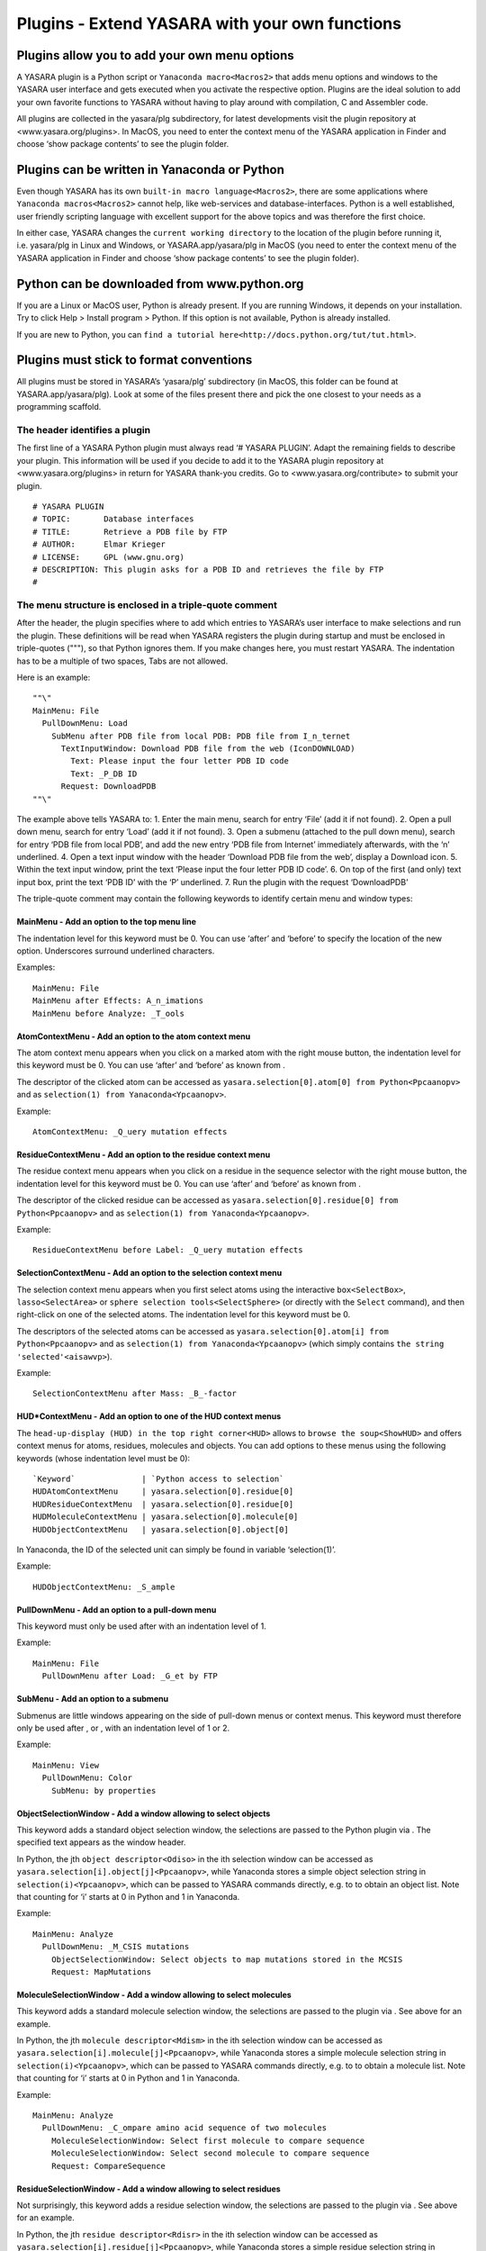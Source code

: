 .. _source_module_doc:

Plugins - Extend YASARA with your own functions
===============================================

Plugins allow you to add your own menu options
----------------------------------------------

A YASARA plugin is a Python script or ``Yanaconda macro<Macros2>`` that
adds menu options and windows to the YASARA user interface and gets
executed when you activate the respective option. Plugins are the ideal
solution to add your own favorite functions to YASARA without having to
play around with compilation, C and Assembler code.

All plugins are collected in the yasara/plg subdirectory, for latest
developments visit the plugin repository at <www.yasara.org/plugins>. In
MacOS, you need to enter the context menu of the YASARA application in
Finder and choose ‘show package contents’ to see the plugin folder.

Plugins can be written in Yanaconda or Python
---------------------------------------------

Even though YASARA has its own ``built-in macro language<Macros2>``,
there are some applications where ``Yanaconda macros<Macros2>`` cannot
help, like web-services and database-interfaces. Python is a well
established, user friendly scripting language with excellent support for
the above topics and was therefore the first choice.

In either case, YASARA changes the ``current working directory`` to the
location of the plugin before running it, i.e. yasara/plg in Linux and
Windows, or YASARA.app/yasara/plg in MacOS (you need to enter the
context menu of the YASARA application in Finder and choose ‘show
package contents’ to see the plugin folder).

Python can be downloaded from www.python.org
--------------------------------------------

If you are a Linux or MacOS user, Python is already present. If you are
running Windows, it depends on your installation. Try to click Help >
Install program > Python. If this option is not available, Python is
already installed.

If you are new to Python, you can
``find a tutorial here<http://docs.python.org/tut/tut.html>``.

Plugins must stick to format conventions
----------------------------------------

All plugins must be stored in YASARA’s ‘yasara/plg’ subdirectory (in
MacOS, this folder can be found at YASARA.app/yasara/plg). Look at some
of the files present there and pick the one closest to your needs as a
programming scaffold.

The header identifies a plugin
~~~~~~~~~~~~~~~~~~~~~~~~~~~~~~

The first line of a YASARA Python plugin must always read ‘# YASARA
PLUGIN’. Adapt the remaining fields to describe your plugin. This
information will be used if you decide to add it to the YASARA plugin
repository at <www.yasara.org/plugins> in return for YASARA thank-you
credits. Go to <www.yasara.org/contribute> to submit your plugin.

::

       # YASARA PLUGIN
       # TOPIC:       Database interfaces
       # TITLE:       Retrieve a PDB file by FTP
       # AUTHOR:      Elmar Krieger
       # LICENSE:     GPL (www.gnu.org)
       # DESCRIPTION: This plugin asks for a PDB ID and retrieves the file by FTP
       #

The menu structure is enclosed in a triple-quote comment
~~~~~~~~~~~~~~~~~~~~~~~~~~~~~~~~~~~~~~~~~~~~~~~~~~~~~~~~

After the header, the plugin specifies where to add which entries to
YASARA’s user interface to make selections and run the plugin. These
definitions will be read when YASARA registers the plugin during startup
and must be enclosed in triple-quotes ("""), so that Python ignores
them. If you make changes here, you must restart YASARA. The indentation
has to be a multiple of two spaces, Tabs are not allowed.

Here is an example:

::

       ""\"
       MainMenu: File
         PullDownMenu: Load
           SubMenu after PDB file from local PDB: PDB file from I_n_ternet
             TextInputWindow: Download PDB file from the web (IconDOWNLOAD)
               Text: Please input the four letter PDB ID code
               Text: _P_DB ID
             Request: DownloadPDB
       ""\"

The example above tells YASARA to: 1. Enter the main menu, search for
entry ‘File’ (add it if not found). 2. Open a pull down menu, search for
entry ‘Load’ (add it if not found). 3. Open a submenu (attached to the
pull down menu), search for entry ‘PDB file from local PDB’, and add the
new entry ‘PDB file from Internet’ immediately afterwards, with the ‘n’
underlined. 4. Open a text input window with the header ‘Download PDB
file from the web’, display a Download icon. 5. Within the text input
window, print the text ‘Please input the four letter PDB ID code’. 6. On
top of the first (and only) text input box, print the text ‘PDB ID’ with
the ‘P’ underlined. 7. Run the plugin with the request ‘DownloadPDB’

The triple-quote comment may contain the following keywords to identify
certain menu and window types:

MainMenu - Add an option to the top menu line
^^^^^^^^^^^^^^^^^^^^^^^^^^^^^^^^^^^^^^^^^^^^^

The indentation level for this keyword must be 0. You can use ‘after’
and ‘before’ to specify the location of the new option. Underscores
surround underlined characters.

Examples:

::

       MainMenu: File
       MainMenu after Effects: A_n_imations
       MainMenu before Analyze: _T_ools

AtomContextMenu - Add an option to the atom context menu
^^^^^^^^^^^^^^^^^^^^^^^^^^^^^^^^^^^^^^^^^^^^^^^^^^^^^^^^

The atom context menu appears when you click on a marked atom with the
right mouse button, the indentation level for this keyword must be 0.
You can use ‘after’ and ‘before’ as known from .

The descriptor of the clicked atom can be accessed as
``yasara.selection[0].atom[0] from Python<Ppcaanopv>`` and as
``selection(1) from Yanaconda<Ypcaanopv>``.

Example:

::

       AtomContextMenu: _Q_uery mutation effects

ResidueContextMenu - Add an option to the residue context menu
^^^^^^^^^^^^^^^^^^^^^^^^^^^^^^^^^^^^^^^^^^^^^^^^^^^^^^^^^^^^^^

The residue context menu appears when you click on a residue in the
sequence selector with the right mouse button, the indentation level for
this keyword must be 0. You can use ‘after’ and ‘before’ as known from .

The descriptor of the clicked residue can be accessed as
``yasara.selection[0].residue[0] from Python<Ppcaanopv>`` and as
``selection(1) from Yanaconda<Ypcaanopv>``.

Example:

::

   ResidueContextMenu before Label: _Q_uery mutation effects

SelectionContextMenu - Add an option to the selection context menu
^^^^^^^^^^^^^^^^^^^^^^^^^^^^^^^^^^^^^^^^^^^^^^^^^^^^^^^^^^^^^^^^^^

The selection context menu appears when you first select atoms using the
interactive ``box<SelectBox>``, ``lasso<SelectArea>`` or
``sphere selection tools<SelectSphere>`` (or directly with the
``Select`` command), and then right-click on one of the selected atoms.
The indentation level for this keyword must be 0.

The descriptors of the selected atoms can be accessed as
``yasara.selection[0].atom[i] from Python<Ppcaanopv>`` and as
``selection(1) from Yanaconda<Ypcaanopv>`` (which simply contains
``the string 'selected'<aisawvp>``).

Example:

::

   SelectionContextMenu after Mass: _B_-factor

HUD*ContextMenu - Add an option to one of the HUD context menus
^^^^^^^^^^^^^^^^^^^^^^^^^^^^^^^^^^^^^^^^^^^^^^^^^^^^^^^^^^^^^^^

The ``head-up-display (HUD) in the top right corner<HUD>`` allows to
``browse the soup<ShowHUD>`` and offers context menus for atoms,
residues, molecules and objects. You can add options to these menus
using the following keywords (whose indentation level must be 0):

::

   `Keyword`              | `Python access to selection`
   HUDAtomContextMenu     | yasara.selection[0].residue[0]
   HUDResidueContextMenu  | yasara.selection[0].residue[0]
   HUDMoleculeContextMenu | yasara.selection[0].molecule[0]
   HUDObjectContextMenu   | yasara.selection[0].object[0]

In Yanaconda, the ID of the selected unit can simply be found in
variable ‘selection(1)’.

Example:

::

   HUDObjectContextMenu: _S_ample

PullDownMenu - Add an option to a pull-down menu
^^^^^^^^^^^^^^^^^^^^^^^^^^^^^^^^^^^^^^^^^^^^^^^^

This keyword must only be used after with an indentation level of 1.

Example:

::

   MainMenu: File
     PullDownMenu after Load: _G_et by FTP

SubMenu - Add an option to a submenu
^^^^^^^^^^^^^^^^^^^^^^^^^^^^^^^^^^^^

Submenus are little windows appearing on the side of pull-down menus or
context menus. This keyword must therefore only be used after , or ,
with an indentation level of 1 or 2.

Example:

::

   MainMenu: View
     PullDownMenu: Color
       SubMenu: by properties

ObjectSelectionWindow - Add a window allowing to select objects
^^^^^^^^^^^^^^^^^^^^^^^^^^^^^^^^^^^^^^^^^^^^^^^^^^^^^^^^^^^^^^^

This keyword adds a standard object selection window, the selections are
passed to the Python plugin via . The specified text appears as the
window header.

In Python, the jth ``object descriptor<Odiso>`` in the ith selection
window can be accessed as ``yasara.selection[i].object[j]<Ppcaanopv>``,
while Yanaconda stores a simple object selection string in
``selection(i)<Ypcaanopv>``, which can be passed to YASARA commands
directly, e.g. to to obtain an object list. Note that counting for ‘i’
starts at 0 in Python and 1 in Yanaconda.

Example:

::

   MainMenu: Analyze
     PullDownMenu: _M_CSIS mutations
       ObjectSelectionWindow: Select objects to map mutations stored in the MCSIS
       Request: MapMutations

MoleculeSelectionWindow - Add a window allowing to select molecules
^^^^^^^^^^^^^^^^^^^^^^^^^^^^^^^^^^^^^^^^^^^^^^^^^^^^^^^^^^^^^^^^^^^

This keyword adds a standard molecule selection window, the selections
are passed to the plugin via . See above for an example.

In Python, the jth ``molecule descriptor<Mdism>`` in the ith selection
window can be accessed as
``yasara.selection[i].molecule[j]<Ppcaanopv>``, while Yanaconda stores a
simple molecule selection string in ``selection(i)<Ypcaanopv>``, which
can be passed to YASARA commands directly, e.g. to to obtain a molecule
list. Note that counting for ‘i’ starts at 0 in Python and 1 in
Yanaconda.

Example:

::

   MainMenu: Analyze
     PullDownMenu: _C_ompare amino acid sequence of two molecules
       MoleculeSelectionWindow: Select first molecule to compare sequence
       MoleculeSelectionWindow: Select second molecule to compare sequence
       Request: CompareSequence

ResidueSelectionWindow - Add a window allowing to select residues
^^^^^^^^^^^^^^^^^^^^^^^^^^^^^^^^^^^^^^^^^^^^^^^^^^^^^^^^^^^^^^^^^

Not surprisingly, this keyword adds a residue selection window, the
selections are passed to the plugin via . See above for an example.

In Python, the jth ``residue descriptor<Rdisr>`` in the ith selection
window can be accessed as ``yasara.selection[i].residue[j]<Ppcaanopv>``,
while Yanaconda stores a simple residue selection string in
``selection(i)<Ypcaanopv>``, which can be passed to YASARA commands
directly, e.g. to to obtain a residue list. Note that counting for ‘i’
starts at 0 in Python and 1 in Yanaconda.

Example:

::

   MainMenu: Analyze
     PullDownMenu: _P_roscan
       ResidueSelectionWindow: Select residues for ProScan
       Request: Proscan

AtomSelectionWindow - Add a window allowing to select atoms
^^^^^^^^^^^^^^^^^^^^^^^^^^^^^^^^^^^^^^^^^^^^^^^^^^^^^^^^^^^

The last keyword of this type adds an atom selection window, the
selections are passed to the plugin via . See above for an example.

In Python, the jth ``atom descriptor<Adisa>`` in the ith selection
window can be accessed as ``yasara.selection[i].atom[j]<Ppcaanopv>``,
while Yanaconda stores a simple atom selection string in
``selection(i)<Ypcaanopv>``, which can be passed to YASARA commands
directly, e.g. to to obtain an atom list. Note that counting for ‘i’
starts at 0 in Python and 1 in Yanaconda.

Example:

::

   MainMenu: View
     PullDownMenu: Color
       SubMenu: by force
         AtomSelectionWindow: Select atoms to color by force
         Request: ColorByForce

TextInputWindow - Add a window allowing to input one to four text strings
^^^^^^^^^^^^^^^^^^^^^^^^^^^^^^^^^^^^^^^^^^^^^^^^^^^^^^^^^^^^^^^^^^^^^^^^^

This keyword adds a window with one to four text input boxes. In
addition to the window header, you must specify a general explanation
for the user and then one header for each text input box.

The content of the jth text input box in the ith selection window can be
accessed as ``yasara.selection[i].text[j] from Python<Ppcaanopv>`` and
as ``selection(i)text(j) from Yanaconda<Ypcaanopv>``. Note that counting
for ‘i’ and ‘j’ starts at 0 in Python and 1 in Yanaconda.

Example for a window with two text input boxes:

::

   MainMenu: Options
     PullDownMenu: _R_eport error
       TextInputWindow: Send an error report by e-mail
         Text: Please give a brief description of the problem:
         Text: _D_escription part 1 (header for the first input box)
         Text: _D_escription part 2 (header for the second input box), Default text

Note in the last line that a default text can be provided, separated
with a comma ‘,’. If the default is not always the same (e.g. a
username), you can use ‘TextFile:’ instead of ‘Text:’ to
``read the data from a file as described here<ListWindow>``. This file
must then be created
``by the 'CheckIfDisabled' startup code<TlftrpdbPaY>``.

NumberInputWindow - Add a window allowing to input one to six numbers
^^^^^^^^^^^^^^^^^^^^^^^^^^^^^^^^^^^^^^^^^^^^^^^^^^^^^^^^^^^^^^^^^^^^^

This keyword adds a window with one to six number input boxes. In
addition to the window header, you must specify a general explanation
text and then one descriptor for each number input box. A number
descriptor contains four elements, separated by commas: the title of the
number box, the default value, the minimum allowed value and the maximum
allowed value. If the default value contains a dot ‘.’, the field
accepts floating point numbers, otherwise just integers are allowed.

The content of the jth number input box in the ith selection window can
be accessed as ``yasara.selection[i].number[j] from Python<Ppcaanopv>``
and as ``selection(i)number(j) from Yanaconda<Ypcaanopv>``. Note that
counting for ‘i’ and ‘j’ starts at 0 in Python and 1 in Yanaconda.

Example for a window with one number input box:

::

   MainMenu: Edit
     PullDownMenu after Build: Sample
       SubMenu: _O_bject
         ObjectSelectionWindow: Select protein to sample conformational space with CONCOORD
         NumberInputWindow: Select ensemble size
           Text: Number of structures in the CONCOORD ensemble:
           Number: _S_tructures,10,1,98
         Request: SampleObj

RadioButtonWindow - Add a window allowing to switch between two to five options
^^^^^^^^^^^^^^^^^^^^^^^^^^^^^^^^^^^^^^^^^^^^^^^^^^^^^^^^^^^^^^^^^^^^^^^^^^^^^^^

This keyword adds a window with two to five radio buttons, where exactly
one button can be selected. This allows to choose between up to five
exclusive options, you must specify a general explanation for the user
and then one additional text for every radio button.

The number of the selected radiobutton in the ith selection window can
be accessed as
``yasara.selection[i].radiobutton from Python<Ppcaanopv>`` and as
``selection(i)radiobutton from Yanaconda<Ypcaanopv>``. Note that
counting for ‘i’ starts at 0 in Python and 1 in Yanaconda, while
counting for ‘radiobutton’ always starts at 1.

Example for a window with two radiobuttons:

::

   MainMenu: Options
     PullDownMenu: _R_eport error
       RadioButtonWindow: Concretize the error
         Text: Did the problem occur right now?
         Text: _Y_es, I did not exit YASARA since then.
         Text: _N_o, just before, I had to restart YASARA to get here.

CheckBoxWindow - Add a window allowing to toggle one to five options
^^^^^^^^^^^^^^^^^^^^^^^^^^^^^^^^^^^^^^^^^^^^^^^^^^^^^^^^^^^^^^^^^^^^

This keyword adds a window with one to five check boxes, that can be
activated individually. This allows to toggle up to five independent
options, you must specify a general explanation for the user and then
one additional text for every check box.

The state of the jth check box in the ith selection window can be
accessed as ``yasara.selection[i].checkbox[j] from Python<Ppcaanopv>``
and as ``selection(i)checkbox(j) from Yanaconda<Ypcaanopv>``. Note that
counting for ‘i’ and ‘j’ starts at 0 in Python and 1 in Yanaconda, the
state is either 0 (not checked) or 1 (checked).

Example for a window with two check boxes:

::

   MainMenu: NMR
     PullDownMenu: _L_ist restraints
       CheckBoxWindow: List distance and dihedral angle restraints
         Text: Select the type of restraints to list
         Text: Distance restraints
         Text: Dihedral restraints (Checked)

By default, all boxes are unchecked. To check a box, add the text
‘(Checked)’ at the end as in the example above.

ListWindow - Add a window allowing to select from a list
^^^^^^^^^^^^^^^^^^^^^^^^^^^^^^^^^^^^^^^^^^^^^^^^^^^^^^^^

This keyword adds a window with a list of options. Set the
‘MultipleSelections’ flag to ‘Yes’ if the user is allowed to select more
than one list entry and to ‘No’ otherwise. The first text is displayed
above the list, the other texts are the actual list entries.

The total number of selected list entries can be accessed as
``yasara.selection[i].listentries from Python<Ppcaanopv>`` and as
``selection(i)listentries from Yanaconda<Ypcaanopv>``.

The jth selected list entry in the ith selection window can be accessed
as ``yasara.selection[i].list[j] from Python<Ppcaanopv>`` and as
``selection(i)list(j) from Yanaconda<Ypcaanopv>``. Note that counting
for ‘i’ and ‘j’ starts at 0 in Python and 1 in Yanaconda.

Example:

::

   MainMenu: Analyze
     PullDownMenu: _P_DBFinder2 properties
       ResidueSelectionWindow: Select residues to color by PDBFinder2 properties
       ListWindow: Select PDBFinder2 properties
         MultipleSelections: Yes
         Text: Select more than one list entry to color by the average value
         Text: Nalign - Number of HSSP alignments
         Text: Nindel - Number of insertions and deletions
         Text: Entropy - HSSP sequence entropy
       Request: ColorResidues

If the list is long and has dynamic content, you can also read it from
disk using the ‘TextFile’ keyword:

::

   ListWindow: Select PDBFinder2 properties
     MultipleSelections: Yes
     Text: Select more than one list entry to color by the average value
     TextFile: options.txt

In the above example, the file ‘options.txt’ is read from the yasara/plg
subdirectory, and each line becomes an entry in the list. (This approach
works for all keywords, just append ‘File’ to the keyword name).

FileSelectionWindow - Add a window allowing to select files
^^^^^^^^^^^^^^^^^^^^^^^^^^^^^^^^^^^^^^^^^^^^^^^^^^^^^^^^^^^

This keyword adds a window with a file browser. Set the
‘MultipleSelections’ flag to ‘Yes’ if the user is allowed to select more
than one list entry and to ‘No’ otherwise. The Filename keyword
specifies a wildcard with the initial path. Use forward slashes also
under Windows.

The total number of selected filenames can be accessed as
``yasara.selection[i].filenames from Python<Ppcaanopv>`` and as
``selection(i)filenames from Yanaconda<Ypcaanopv>``.

The jth selected filename in the ith selection window can be accessed as
``yasara.selection[i].filename[j] from Python<Ppcaanopv>`` and as
``selection(i)filename(j) from Yanaconda<Ypcaanopv>``. Note that
counting for ‘i’ and ‘j’ starts at 0 in Python and 1 in Yanaconda.

Example:

::

   MainMenu: File
     PullDownMenu: Load
       SubMenu after PDB file: _N_MR ensemble
         FileSelectionWindow: Select a PDB file containing an NMR ensemble
           MultipleSelections: No
           Filename: pdb/*.pdb
         Request: LoadEnsemble

ColorSelectionWindow - Add a window allowing to choose a color
^^^^^^^^^^^^^^^^^^^^^^^^^^^^^^^^^^^^^^^^^^^^^^^^^^^^^^^^^^^^^^

This keyword adds a window to select a color. The ‘ColorType’ parameter
decides if a rainbow color (‘Bow’, used to ``color atoms<ColorAtom>``)
or an RGB/HTML color (‘RGB’, used to color other things) should be
selected. The ‘ColorName’ parameter sets a name for the color input box,
a default color must be provided too (separated with a comma).

The selected color can be accessed as
``yasara.selection[i].color from Python<Ppcaanopv>`` and as
``selection(i)color from Yanaconda<Ypcaanopv>``. Note that counting for
‘i’ and ‘j’ starts at 0 in Python and 1 in Yanaconda.

::

   MainMenu: View
     PullDownMenu: Color
       SubMenu after Hydrogen bonds: Disulfide bonds
         ColorSelectionWindow: Please choose color for bridged cysteines
           ColorType: Bow
           ColorName: _C_ys color, Yellow
         Request: ColorCys

CustomWindow - Add a window with custom design
^^^^^^^^^^^^^^^^^^^^^^^^^^^^^^^^^^^^^^^^^^^^^^

The previous examples were predefined windows, with widgets placed
automatically depending on the window type and the number of options
required. It is also possible to design windows freely, by placing the
widgets individually. The code is almost exactly the same as described
for ``the Custom window type of the ShowWin command<ShowWin>``, that’s
why only an example is provided here, please refer to for a description
of the widgets:

::

   MainMenu: Window
     PullDownMenu: Show custom window
       CustomWindow: This is a custom window
         Width: 600
         Height: 400
         Text:        X= 20,Y= 48,Text="A simple text at position 20/48, the top left corner"
         TextCen:     X=300,Y= 88,Text="A centered text"
         NumberInput: X= 20,Y= 88,Text="_F_loat",Default=5.0,Min=0,Max=10
         NumberInput: X=450,Y= 88,Text="_I_nteger",Default=25,Min=-100,Max=100
         TextInput:   X= 20,Y=158,Text="_E_nter any text",Width=380,Chars=100
         TextInput:   X=430,Y=158,Text="_P_assword",Width=150,Chars=10
         CheckBox:    X= 20,Y=228,Text="_T_ag this and/or..",Default=No
         CheckBox:    X= 20,Y=280,Text=".._t_his and/or..",Default=Yes
         CheckBox:    X= 20,Y=332,Text="..t_h_is one here.",Default=Yes
         RadioButtons:Options=3,Default=1
                      X=420,Y=228,Text="_S_elect this or.."
                      X=420,Y=268,Text="..this or.."
                      X=420,Y=308,Text="..this one here."
         List:        X=210,Y=238,Text="_C_hoose from a list:"
                      Width=190,Height=128,MultipleSelections=Yes
                      Options=6,  Text="Pick option 1"
                                  Text="and/or option 2,"
                                  Text="keep Ctrl pressed"
                                  Text="to select more"
                                  Text="than one option,"
                                  Text="up to option 6 here"
         Button:      X=542,Y=348,Text="_O_ K"
       Request: PrintSelection

Here is the corresponding Python code to access the selections made:

::

       print('The floating point number was %f'%yasara.selection[0].number[0])
       print('The integer number was %d'%yasara.selection[0].number[1])
       print('Username was %s, password was %s'%(yasara.selection[0].text[0],yasara.selection[0].text[1]))
       for i in range(3):
         print('Checkbox %d state was %d'%(i+1,yasara.selection[0].checkbox[i]))
       print('Radiobutton %d was selected'%yasara.selection[0].radiobutton)
       print('These were the %d selected list entries:'%yasara.selection[0].listentries)
       print(yasara.selection[0].list)

And here is the corresponding Yanaconda code to access the selections
made:

::

       print 'The floating point number was (0.000+selection(1)number(1))'
       print 'The integer number was (selection(1)number(2))'
       print 'Username was (selection(1)text(1)), password was (selection(1)text(2))'
       for i=1 to 3
         print 'Checkbox (i) state was (selection(1)checkbox(i))'
       print 'Radiobutton (selection(1)radiobutton) was selected'
       print 'These were the (selection(1)listentries) selected list entries:'
       print (selection(1)list)

To keep access to the input compatible with the other selection windows,
each custom window may currently contain only a single list, a single
radio button selection, and a single button (usually named ‘OK’). This
limitation does not apply to the command.

The layout for the remaining plugin differs between Python and Yanaconda
~~~~~~~~~~~~~~~~~~~~~~~~~~~~~~~~~~~~~~~~~~~~~~~~~~~~~~~~~~~~~~~~~~~~~~~~

When using Yanaconda, the rest of the plugin is a straightforward macro.
The variable ‘request’ contains the specified request,
e.g. ‘DownloadPDB’ and can be used to execute different parts of the
macro. Selections can currently not be accessed.

When using Python, the first command must be

::

       import yasara

Immediately afterwards, you can access the data passed to the plugin as
well as call YASARA functions. The predefined variables are listed
below, the most important one is yasara.request, a string indentifying
the user’s request, as specified after ‘Request:’, e.g. ‘DownloadPDB’.
When YASARA registers the plugins during startup, it also sends a
‘CheckIfDisabled’ request, giving the plugin the possibility to exclude
itself from registration.

The remaining plugin scaffold therefore looks like that:

::

       if (yasara.request=="CheckIfDisabled"):
         # Assign a 1 to yasara.plugin.exitcode if this plugin cannot work and should
         # be disabled (data missing, wrong operating system etc.)
         if (....) yasara.plugin.exitcode=1

       elif (yasara.request=="DownloadPDB"):
         # Do the work

       # End the plugin, must be the last command
       yasara.plugin.end()

Note that the ‘CheckIfDisabled’ costs time since Python has to be run,
and therefore slows down YASARA’s start. It is therefore avoided if
possible. If a plugin does not work in all operating systems, this
should be declared in the header instead, using the ‘PLATFORMS:’ field:

::

       # YASARA PLUGIN
       # TOPIC:       Molecular Modeling
       # TITLE:       Align3D
       # AUTHOR:      Mikael Roche & Emmanuel Bettler
       # LICENSE:     GPL
       # DESCRIPTION: This plugin performs a structural alignment [...]
       # PLATFORMS:   Linux,MacOS

Also note that you cannot run YASARA commands when handling the
‘CheckIfDisabled’ request, since this happens during startup, before the
user interface is created.

Plugins can be rerun quickly by pressing Alt or Tab
~~~~~~~~~~~~~~~~~~~~~~~~~~~~~~~~~~~~~~~~~~~~~~~~~~~

Many YASARA commands can be repeated by
``holding down Alt or Tab and clicking on an atom<Editing>``. This
approach also works with plugins that are hooked into one of the context
menus like the .

YASARA will display a message at the bottom which is derived by
splitting the ‘Request’ keyword at capital letters.

Plugins can access most YASARA functions
----------------------------------------

For Yanaconda plugins this is trivial, as they are just macros. For
Python plugins, the YASARA functions are wrapped so that they can be
accessed with a syntax that matches Python’s requirements.

Example: The YASARA command to choose a new 3D font..

::

       Font Arial,Height=2,Spacing=1.5,Color=Yellow,Depth=5,DepthCol=Red

becomes

::

       yasara.Font("Arial",height=2,spacing=1.5,color="Yellow",depth=5,depthcol="Red")

Note that argument names are lowercase in Python, because in contrast to
Yanaconda, Python’s variable names are case-sensitive, and the
capitalization is often ambiguous and hard to remember, raising the
error rate.

The documentation page of each YASARA command lists the prototype of the
corresponding Python function, e.g. the command (look at the ‘Python:’
row in the table at the top of each page).

A few YASARA commands support more than one format with different
argument types. This is not possible in Python, the command thus has to
be wrapped by different Python functions. The names of these Python
functions differ at the end, using either an increasing number or the
name of the first argument. More details
``are available here<YcwmfmtdPf>``.

You can of course also access the return values of YASARA commands:

::

       # Load a PDB file and color it red
       obj = yasara.LoadYOb("1crn")
       yasara.ColorObj(obj,"Red")

More details about return values ``can be found here<Pfrenasvoal>``.

It should also be noted that calling a YASARA command from Python is
slower than using a Python method, since it involves communication
between Python and YASARA. So calls to YASARA commands should be taken
out of loops when possible:

::

       # Load a PDB file
       yasara.LoadPDB("1crn")
       # Switch off the console to avoid screen updates
       yasara.Console("off")
       # Print atom names the slow way
       for i in range(yasara.CountAtom("all")[0]):
         name = yasara.NameAtom(i+1)[0]
         print "Atom %d has name %s"%(i+1,name)
       # Print atom names the fast way
       namelist = yasara.NameAtom("all")
       for i in range(len(namelist)):
         print "Atom %d has name %s"%(i+1,namelist[i])

If all fails, you can still use the ‘run’ function to execute any
command, also those without a Python wrapper (mostly WHAT IF commands in
the Twinset):

::

       # Load 1crn, avoiding the Python wrapper 'LoadPDB("1crn")'
       yasara.run("LoadPDB 1crn")
       # Enter WHATIF's GRAFIC menu
       yasara.run("WHATIF")
       yasara.run("GRAFIC")
       # Show a wire frame
       yasara.run("SHOTOT 1 Crambin")
       # Go back to YASARA
       yasara.run("YASARA")
       # List all objects without the Python wrapper 'ListObj("all")'
       yasara.run("ListObj all")

Python plugins can access a number of predefined variables
----------------------------------------------------------

Right after the ‘import yasara’ statement, the following variables can
be accessed. Note that [i] specifies the number of the selection window,
counting starts with zero at each chain of selection windows leading to
a ‘Request’ keyword. [j] specifies the number of the selected item,
counting starts at 0 in every selection window.

::

       yasara.request                     | The request string sent by YASARA to the plugin
       yasara.opsys                       | The current operating system, "Linux", "MacOS" or "Windows"
       yasara.version                     | The YASARA version string X.Y.Z
       yasara.serialnumber                | YASARA's serial number
       yasara.stage                       | The YASARA stage View, Model, Dynamics or Structure
       yasara.plugin.name                 | The name of the plugin (e.g. ftppdb.py)
       yasara.plugin.config               | A Python dictionary with the options from the plugin config file *.cnf
       yasara.plugin.exitcode             | The exit code returned to YASARA when the plugin ends
       yasara.owner.firstname             | Your first name
       yasara.owner.email                 | Your e-mail address
       yasara.permissions                 | The permissions of the 'yasara' directory, to be propagated to files updated by the plugin
       yasara.workdir                     | YASARA's ```current working directory<CD>```, which differs from the plugin's working directory (yasara/plg)
       yasara.selection                   | A list of selections with one entry for every selection window you defined
       yasara.selection[i].objects        | The number of objects selected in the ith selection window
       yasara.selection[i].object[j]      | The obj_descriptor (see below) for the jth selected object in the ith selection window
       yasara.selection[i].molecules      | The number of molecules selected in the ith selection window
       yasara.selection[i].molecule[j]    | The mol_descriptor (see below) for the jth selected molecule in the ith selection window
       yasara.selection[i].residues       | The number of residues selected in the ith selection window
       yasara.selection[i].residue[j]     | The res_descriptor (see below) for the jth selected residue in the ith selection window
       yasara.selection[i].atoms          | The number of atoms selected in the ith selection window
       yasara.selection[i].atom[j]        | The atom_descriptor (see below) for the jth selected atom in the ith selection window
       yasara.selection[i].texts          | The number of text input boxes in the ith selection window
       yasara.selection[i].text[j]        | The text typed into the jth text input box in the ith selection window
       yasara.selection[i].numbers        | The number of number input boxes in the ith selection window
       yasara.selection[i].number[j]      | The number typed into the jth number input box in the ith selection window
       yasara.selection[i].checkboxes     | The number of checkboxes in the ith selection window
       yasara.selection[i].checkbox[j]    | The state of the jth checkbox in the ith selection window (1=hooked, 0=not hooked)
       yasara.selection[i].radiobutton    | The number of the selected radiobutton in the ith selection window if there were <=1 radiobutton sets (1=first, 2=second.., None if there was no radiobutton).
       yasara.selection[i].radiobutton[j] | The number of the selected radiobutton in the jth radiobutton set of the ith selection window (1=first, 2=second.., None if there was no radiobutton).
       yasara.selection[i].listentries    | The number of selected list entries in the ith selection window
       yasara.selection[i].list[j]        | The jth selected list entry in the ith selection window
       yasara.selection[i].filenames      | The number of selected filenames in the ith selection window
       yasara.selection[i].filename[j]    | The jth selected filename in the ith selection window

Object descriptors identify selected objects
~~~~~~~~~~~~~~~~~~~~~~~~~~~~~~~~~~~~~~~~~~~~

Object descriptors are instances of the class obj_descriptor. Typically,
you loop over all object descriptors in the ith selection window:

::

       for j in range(yasara.selection[i].objects):
         object=yasara.selection[i].object[j]

And then access various object properties:

::

       object.name | The name of the object
       object.number.inyas | The unique number/ID of the object in YASARA (a string, starting with 1)
       object.number.inall | The sequential number of the object in the soup (a string, starting with 1)

You could then color the object red:

::

       yasara.ColorObj(object.number.inyas,"Red")

Molecule descriptors identify selected molecules
~~~~~~~~~~~~~~~~~~~~~~~~~~~~~~~~~~~~~~~~~~~~~~~~

Molecule descriptors are instances of the class mol_descriptor.
Typically, you loop over all molecule descriptors in the ith selection
window:

::

       for j in range(yasara.selection[i].molecules):
         molecule=yasara.selection[i].molecule[j]

And then access various molecule properties:

::

       molecule.name         | The name of the molecule (that's the chain name in the PDB file)
       molecule.number.inyas | The unique number/ID of the molecule in YASARA (a string). ```Becomes invalid if atoms are added or deleted<List>```.
       molecule.number.inall | The sequential number of the molecule in the soup (a string, starting with 1)
       molecule.number.inobj | The sequential number of the molecule in the object (a string, starting with 1)
       molecule.object       | The <object descriptor> for the object the molecule belongs to

You could then display the molecule as sticks:

::

       yasara.StickMol(molecule.number.inyas)

Or delete the entire object containing this molecule:

::

       yasara.DelObj(molecule.object.number.inyas)

Residue descriptors identify selected residues
~~~~~~~~~~~~~~~~~~~~~~~~~~~~~~~~~~~~~~~~~~~~~~

Residue descriptors are instances of the class res_descriptor.
Typically, you loop over all residue descriptors in the ith selection
window:

::

       for j in range(yasara.selection[i].residues):
         residue=yasara.selection[i].residue[j]

And then access various residue properties:

::

       residue.name3        | The name of the residue in three letter code.
       residue.name1        | The name of the residue in one letter code.
       residue.number.inyas | The unique number/ID of the residue in YASARA (a string). ```Becomes invalid if atoms are added or deleted<List>```.
       residue.number.inall | The sequential number of the residue in the soup (a string, starting with 1).
       residue.number.inobj | The sequential number of the residue in the object (a string, starting with 1).
       residue.number.inmol | The sequential number of the residue in the molecule (a string, starting with 1).
       residue.number.inpdb | The number of the residue in the PDB file (a string, last character may be the insertion code).
       residue.object       | The <object descriptor> for the object the residue belongs to.
       residue.molecule     | The <molecule descriptor> for the molecule the residue belongs to.

You could then color the residue yellow:

::

       yasara.ColorRes(residue.number.inyas,"Yellow")

Or display a ribbon for the entire molecule containing this residue:

::

       yasara.ShowSecMol(residue.molecule.number.inyas,"Ribbon")

Atom descriptors identify selected atoms
~~~~~~~~~~~~~~~~~~~~~~~~~~~~~~~~~~~~~~~~

Atom descriptors are instances of the class atom_descriptor. Typically,
you loop over all atom descriptors in the ith selection window:

::

       for j in range(yasara.selection[i].atoms):
         atom=yasara.selection[i].atom[j]

And then access various atom properties:

::

       atom.name         | The name of the atom
       atom.namespaced   | The name of the atom including spaces (always four characters)
       atom.altloc       | The alternate location indicator of the atom
       atom.position     | The position of the atom, a list with three cartesian coordinates
       atom.occupancy    | The occupancy field of the atom in the original PDB file
       atom.bfactor      | The B-factor of the atom
       atom.number.inyas | The unique number/ID of the atom in YASARA (a string). ```Becomes invalid if atoms are added or deleted<List>```.
       atom.number.inall | The sequential number of the atom in the soup (a string, starting with 1, the same as .inyas above).
       atom.number.inobj | The sequential number of the atom in the object (a string, starting with 1, usually the same number as in the PDB file).
       atom.number.inmol | The sequential number of the atom in the molecule (a string, starting with 1).
       atom.number.inres | The sequential number of the atom in the residue (a string, starting with 1).
       atom.object       | The <object descriptor> for the object the atom belongs to.
       atom.molecule     | The <molecule descriptor> for the molecule the atom belongs to.
       atom.residue      | The <residue descriptor> for the residue the atom belongs to.

You could then color the atom green:

::

       yasara.ColorAtom(atom.number.inyas,"Green")

Or delete the entire residue the atom belongs to:

::

       yasara.DelRes(atom.residue.number.inyas)

Python plugins can access persistent storage in YASARA
------------------------------------------------------

If a Python plugin terminates
``by calling yasara.plugin.end()<TlftrpdbPaY.html>``, the Python
interpreter stops executing the plugin and all variables are lost.
Complex plugins may like to preserve certain variables until the plugin
is run again by the user (for example username and password for a
database connection). This can be achieved by using YASARA’s persistent
storage facility. As shown in the example below, you only need to
initialize the variable ‘yasara.storage’ (this name is fixed) when the
plugin is run for the first time, usually by assigning an instance of
the trivial ‘container’ class. All data stored in this container will
then be preserved across calls to the plugin, until the user exits
YASARA. If you want to preserve data until YASARA is run again, then you
need to save it to disk.

::

       # YASARA PLUGIN
       # DESCRIPTION: Click 'Options > Test plugin' multiple times to show a counter
       ""\"
       MainMenu: Options
         PullDownMenu after Stop plugin: Test plugin
           Request: TestPlugin
       ""\"

       import yasara,time
       from python2to3 import *
       from container import *

       if (yasara.request=="TestPlugin"):
         if (yasara.storage==None):
           # Plugin is run for the first time, create a persistent storage container
           yasara.storage=container()
           # Store something
           yasara.storage.counter=1
         else:
           # Not the first time, increment counter in persistent storage container
           yasara.storage.counter+=1
         # Display the counter
         yasara.ShowMessage("Test plugin has been run %d times..."%yasara.storage.counter)
         time.sleep(3)
         yasara.HideMessage()
       # This must always be the last command
       yasara.plugin.end()

Yanaconda plugins can access a number of predefined variables
-------------------------------------------------------------

In addition to a large number of
``predefined variables that can be accessed by all Yanaconda macros<Ymcapv>``,
the following additional variables are available to macros run as a
plugin:

Note that (i) specifies the number of the selection window, counting
starts at 1 at each chain of selection windows leading to a ‘Request’
keyword. (j) specifies the number of the selected item, counting starts
at 1 in every selection window.

::

       request                 | The request string sent by YASARA to the plugin
       selection(i)            | An atom to object selection string for atom to object selection windows and context menus
       selection(i)texts       | The number of text input boxes in the ith selection window
       selection(i)text(j)     | The text typed into the jth text input box in the ith selection window
       selection(i)numbers     | The number of number input boxes in the ith selection window
       selection(i)number(j)   | The number typed into the jth number input box in the ith selection window
       selection(i)checkboxes  | The number of checkboxes in the ith selection window
       selection(i)checkbox(j) | The state of the jth checkbox in the ith selection window (1=hooked, 0=not hooked)
       selection(i)radiobutton | The number of the selected radiobutton in the ith selection window (1=first, 2=second..).
       selection(i)listentries | The number of selected list entries in the ith selection window
       selection(i)list(j)     | The jth selected list entry in the ith selection window
       selection(i)filenames   | The number of selected filenames in the ith selection window
       selection(i)filename(j) | The jth selected filename in the ith selection window

Plugins can create interactive user interfaces
----------------------------------------------

In addition to the various selection windows that plugins can
``add to YASARA's user interface via a triple-quote comment<Tmsieiatc>``,
they can also create interactive elements on the fly, while they are
running.

There are two different approaches:

-  Plugins can use the command to open a window and obtain the
   selections made as a list of return values.

-  Plugins can create a custom user interface by
   ``printing text<Print>``, ``drawing rectangles<FillRect>`` and
   ``showing clickable buttons<ShowButton>`` at three different
   locations: In ``the head-up display<PrintHUD>``, in
   ``images<PrintImage>`` (those ``shown directly on screen<ShowImage>``
   and those ``attached to 3D image objects<MakeImageObj>``), and in
   ``a second window<PrintWin>``.

   When the user clicks on a button, the plugin is run again
   ``with a request<TlftrpdbPaY>`` that can be provided as the button’s
   ‘Action parameter’. Alternatively, the plugin can
   ``wait until any button is pressed<Wait>`` (which has the drawback
   that no other plugin can be run while the first is waiting).

   The following example Python plugin shows the details, it creates
   three buttons that perform various actions. To test the plugin, save
   it as ‘yasara/plg/buttontest.py’ (don’t change the name), restart
   YASARA and click Window > Head-up display > Test HUD buttons:

::

      # YASARA PLUGIN
      # TOPIC:       Database interfaces
      # TITLE:       Test interactive buttons in the HUD
      # AUTHOR:      Elmar Krieger
      # LICENSE:     GPL
      # DESCRIPTION: This plugin shows text and some buttons, and handles the button clicks
      #
      ""\"
      MainMenu: Window
        PullDownMenu: Head-up display
          SubMenu after Off: Test HUD _b_uttons
            Request: ShowTestButtons
      ""\"

      import yasara
      from python2to3 import *

      # CREATE SOME TEST BUTTONS
      # ========================
      def ShowButtons():
        yasara.Font("Arial",height=25,color="White")
        yasara.PosText(x="50%",y=8,justify="center")
        yasara.Print("Button Test")
        yasara.Font(height=14)
        # Show a simple button, runs this plugin with request=="Showsidechains"
        yasara.ShowButton("Show sidechains",y=100,color="Red")
        # Show a button that opens a browser window
        yasara.ShowButton("Take me to YASARA.org",y=180,color="Green",
                          action="ShowURL http://www.yasara.org")
        # Show a complex button, runs this plugin with request=="ColorCYS" and a selection
        # of all cysteine residues in yasara.selection[0].residue
        yasara.ShowButton("Color cysteines yellow",y=260,color="Blue",
                          action="SavePLIRes CYS,Request=ColorCYS|RunPlugin buttontest.py")

      # MAIN PLUGIN
      # ===========
      if (yasara.request=="ShowTestButtons"):
        # Show example buttons in the HUD
        yasara.PrintHUD()
        ShowButtons()
        # Show example buttons in a moving image
        img=yasara.MakeImage("Buttons",width=512,height=512,topcol="None",bottomcol="None")
        yasara.ShowImage(img,x=-256,y=-128,width=1024,height=768,alpha=100,priority=0)
        yasara.AutoMoveImage(img,x=-256,y=250,width=1024,height=12,alpha=0,steps=400,cycle=1)
        yasara.PrintImage(img)
        ShowButtons()
        # Show example buttons in a 3d image object
        # We simply reuse image 'buttons', which means that button clicks will be visible in both
        obj=yasara.MakeImageObj("Buttons",img,width=40,height=40)
        yasara.AutoRotateObj(obj,y=0.3)
        yasara.MoveObj(obj,x=-20)
        # Direct printing back to console
        yasara.PrintCon()

      if (yasara.request=="Showsidechains"):
        # The 'Show sidechains' button has been clicked
        yasara.ShowAtom("Sidechain CA")

      if (yasara.request=="ColorCYS"):
        # The 'Color cysteines yellow' button has been clicked, the cysteine
        # residues have been selected via the 'SavePLIRes CYS' command
        if (yasara.selections):
          for i in range(yasara.selection[0].residues):
            yasara.ColorRes(yasara.selection[0].residue[i].number.inyas,"yellow")

      # This must always be the last command
      yasara.plugin.end()

Python plugins run in a separate thread
---------------------------------------

While a Python plugin is running, you can continue using YASARA
normally. There are in fact two threads working in parallel: YASARA and
the plugin. When a plugin runs a YASARA command, this command is passed
from the plugin to YASARA and executed as soon as possible. **It is
normally NOT guaranteed that YASARA has finished a command when the
function call in the plugin returns.** This can lead to potential
problems if there is a data dependency between YASARA and the plugin,
usually involving files on the hard disk accessed by both.

The solution is to let the plugin wait until YASARA has finished
executing the command. This can simply be achieved by using the return
value (which can only be known after YASARA finished the command). If
you do not need the return value, consider putting the command between
brackets [..], which is a good way to indicate that synchronization is
requested. Here are three typical examples:

-  ``The plugin reads a file created by YASARA``: Since this is a common
   task, all YASARA commands that save data to the hard disk are
   synchronized automatically. The only exception is the LogAs command:

::

       # Log the output of the next command
       yasara.LogAs("MyLog")
       # List all hydrogen bonds, and assign the return value to a dummy
       # variable, so that the plugin is forced to wait until YASARA finished:
       dummy = yasara.ListHBoAtom("all","all")
       # Or, alternatively with less typing:
       [yasara.ListHBoAtom("all","all")]
       # Read the log file in Python
       log=open("MyLog").readlines()

-  ``YASARA reads a file created by the plugin``: This is normally not a
   problem, unless the file is a temporary one, and the plugin decides
   to delete it. In this case, the plugin must wait for YASARA to read
   the file before deleting it:

::

       # Download a certain unofficial PDB file from the web
       pdb=urllib2.urlopen(url).readlines()
       # Save it temporarily
       open(pdbfilename,"w").writelines(pdb)
       # Read it in YASARA, and wait until YASARA has finished
       [yasara.LoadPDB(pdbfilename)]
       # Delete the temporary file only after it has been read by YASARA
       os.path.remove(pdbfilename)

Instead of waiting for YASARA, one can also let YASARA delete the file,
which avoids synchronization issues:

::

       # Read it in yasara
       yasara.LoadPDB(pdbfilename)
       # And delete
       yasara.DelFile(pdbfilename)

-  ``Catching a YASARA exception``: Since the plugin does normally not
   wait until YASARA has finished executing a command, any error YASARA
   encounters is shown on screen, but cannot be reported back to the
   plugin. Again, the solution is to force synchronization by using the
   command’s return value or enclosing the command in brackets:

::

       # Try to initialize force field parameters, forcing the plugin to wait for YASARA:
       try:
         yasara.ShowMessage("Initializing simulation")
         [yasara.Sim("init")]
       except:
         yasara.ShowMessage("Could not initialize simulation")

Plugins can be speeded up
-------------------------

Normally YASARA executes each command issued by the plugin just as if it
had been created via the graphical user interface. This includes an
update of the graphics display and potentially a
``simulation step<TimeStep>`` after each command. If the plugin issues
hundreds of commands, this approach may become too slow. In this case
resort to the trick used by Yanaconda macros to speed up execution: just
switch off the .

::

       yasara.Console("Off")

See the command for more details and note that YASARA will neither
redraw the screen nor proceed a simulation unless you tell it to by
``calling the Wait() function<Mcwfastouypab>``, and may thus appear
frozen. So don’t forget to enable the console again with
yasara.Console(“Hidden”) when leaving the performance critical section.

A common performance-critical example is building a large number of
atoms. The following example duplicates each atom of PDB file 5tim, at a
rate of about 1000 atoms per second:

::

       # Make sure that there are no unused objects between others
       yasara.RenumberObj("all",1)
       # Load the PDB file (becomes the last object), store the number of objects in 'objects'
       objects=yasara.LoadPDB("/home/pdb/5tim",model=1)[0]
       # Get the global coordinates and chemical elements of all the atoms
       poslist=yasara.PosAtom("Obj %d"%objects,coordsys="global")
       elementlist=yasara.ElementAtom("Obj %d"%objects)
       # Speed up
       yasara.Console("off")
       for i in range(len(elementlist)):
         # Build a new atom and place it at the right spot
         obj=yasara.BuildAtom(elementlist[i])
         yasara.PosObj(obj,x=poslist[i*3],y=poslist[i*3+1],z=poslist[i*3+2])
         if (not i%100 or i==len(elementlist)-1):
           # As soon as 100 atoms have been built, join them (too many objects slow YASARA down,
           # note also that you need to use i%9 in YASARA View, which supports only 10 objects)
           yasara.JoinObj("not 1-%d"%(objects+1),objects+1)
       yasara.Console("on")

Plugins can be run from the command line and in console mode
------------------------------------------------------------

Plugins are normally linked to options in the user interface. Sometimes,
it may be helpful to run a plugin directly. This is achieved with the
and commands:

::

       # Save a PLugin Input (PLI) File containing a selection of Calpha atoms
       # and the request 'MyRequest'
       SavePLIAtom CA,MyRequest
       # Run the plugin plg/MyPlugin.py
       RunPlugin MyPlugin.py

You can put the code above into a macro, e.g. ‘runplugin.mcr’ and run it
from the command line:

::

       yasara runplugin.mcr

Note that the
``RunPlugin command stops the currently running macro<RunPlugin>`` (you
cannot have both at the same time), so any commands placed after
RunPlugin will never be executed.

If no selections are required, the plugin can be run directly without a
macro in between:

::

       yasara MyPlugin.py MyRequest

If the plugin doesn’t need user interaction, it can be run in
``console- or plain text mode<RYwg>``:

::

       yasara -con MyPlugin.py MyRequest
       yasara -txt MyPlugin.py MyRequest

If you want to exit YASARA as soon as the plugin has finished, add this
line to the end of the plugin:

::

       yasara.Exit()

Plugins can start additional programs that control YASARA, like a Python module
-------------------------------------------------------------------------------

Some specialized applications may require to control YASARA from an
external program. For example, the 3DM system from Bio-Prodict.nl allows
to control YASARA from a web browser window. This is a non-trivial task
that can be achieved with these steps:

1. Write a ``Python module<Scripts>`` that opens a socket and listens
   for YASARA control instructions, which it transforms into YASARA
   commands.

2. Use Java(-Script) on your webpage to check if this Python module is
   listening, connect to it if yes, and send YASARA control instructions
   that reflect what the user does in the browser. If the Python module
   is not listening, your webpage may start YASARA first, e.g. via the
   MIME-type setting if your browser’s security settings don’t allow to
   launch an external program.

3. To make sure that your ``Python module<Scripts>`` is started together
   with YASARA, save the module in the ‘yasara/pym’ folder and create a
   corresponding Python plugin (saved in the ‘yasara/plg’ folder) that
   contains the following launch code:

::

      if (yasara.request[:12]=="LaunchModule"):
        # YASARA requests to launch the Python module now. The Python module must be
        # placed in the yasara/pym folder. Since this is a Python plugin, we are currently
        # in the yasara/plg folder, so we need to prepend ../pym/ to the module name.
        # The yasara.request contains additional connection information at the end and
        # must be forwarded to the Python module as command line parameter.
        command='"'+sys.executable+'" ..'+os.sep+'pym'+os.sep+'3dmcommunicator.py '+yasara.request
        subprocess.Popen(command,shell=True)
        # If something went wrong launching, you could tell YASARA with a non-zero exitcode:
        # yasara.plugin.exitcode=1

When YASARA starts, it sends a ‘LaunchModule’ request to your plugin,
which uses ‘subprocess.Popen’ to launch your Python module, in this
example ‘yasara/pym/3dmcommunicator.py’. Also note that ‘yasara.request’
needs to be passed to your Python module, in the example as the first
command line parameter.

4. In your Python module (e.g. yasara/pym/3dmcommunicator.py) you need
   to connect to the YASARA instance that launched the module, so that
   you can send it YASARA commands. This is done with the following
   code:

::

      # Import the YASARA Python module yasara/pym/yasara.py
      import yasara

      # Connect to the YASARA that launched us, which is identified via
      # its 'yasara.request' (passed here as command line parameter sys.argv[1])
      yasara.connect(sys.argv[1])

So to make sure that your Python module does not launch a new YASARA but
instead communicates with the already running YASARA, you need to use
the function ‘yasara.connect’, providing the original yasara.request as
argument.

Then your Python module can already start to issue YASARA commands, e.g.
``yasara.LoadPDB("1crn",download=1)    while 1:     for i in range(46):       yasara.ColorRes(i+1,"blue")       time.sleep(2)``

5. As a special service, YASARA kills your Python module when the user
   exits YASARA (since your Python module was started as a separate
   process with subprocess.Popen, it would normally continue running and
   crash eventually).

Debugging is done by adding temporary print commands
----------------------------------------------------

Programs contain errors, the same is true for plugins. There are two
types of errors in Python plugins:

-  Errors that occur during the initial plugin registration when YASARA
   starts up. Most of the time these are simple syntax errors. In Linux
   and MacOS, you see the error message in the console from where you
   started YASARA. Windows can unfortunately not display the error
   message, but you know that something went wrong because your plugin
   does not appear in YASARA’s user interface. Open a command prompt, go
   to the yasara:raw-latex:`\plg `directory and run the plugin directly
   with the Python interpreter to locate the problem:

::

       c:\MyPythonInstallationPath\python.exe MyPlugin.py

This will show you a traceback. After correcting the error you have to
restart YASARA.

-  Errors that occur while the plugin is running. YASARA displays the
   main error message on screen, and a complete traceback in the console
   which you can bring up by pressing . After correcting the error, you
   can simply rerun the plugin, you DO NOT have to restart YASARA.

If you want to print debug statements to trace a problem, this is easily
done using

``print "MyMessage"``

in Yanaconda and

``yasara.write(WhatEver)``

in Python plugins. ‘WhatEver’ does not have to be a string, but just
anything you can pass to Python’s print function. DO NOT use Python’s
print function directly, because this fails under Windows unless you
also flush the output buffer with sys.stdout.flush()

If your Python plugin hangs in an infinite loop, click on Options > Stop
plugin. This will terminate your plugin as soon as it tries to print
something or calls a YASARA command. If the plugin does not do any of
these things, YASARA will also hang until you kill the Python task
manually from the Windows Task Manager, with the Linux ‘kill’ command or
with the MacOS ‘Activity Monitor’ (can be found in the
Applications/Utilities folder).
